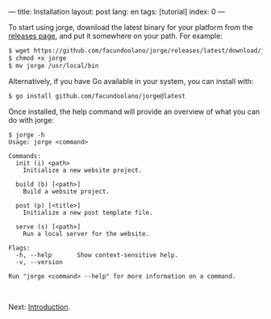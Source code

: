 ---
title: Installation
layout: post
lang: en
tags: [tutorial]
index: 0
---
#+OPTIONS: toc:nil num:nil
#+LANGUAGE: en

To start using jorge, download the latest binary for your platform from the [[https://github.com/facundoolano/jorge/releases/latest][releases page]], and put it somewhere on your path. For example:

#+begin_src bash
$ wget https://github.com/facundoolano/jorge/releases/latest/download/jorge-linux-amd64 -O jorge
$ chmod +x jorge
$ mv jorge /usr/local/bin
#+end_src

Alternatively, if you have Go available in your system, you can install with:

#+begin_src bash
$ go install github.com/facundoolano/jorge@latest
#+end_src


Once installed, the help command will provide an overview of what you can do with jorge:

#+begin_src
$ jorge -h
Usage: jorge <command>

Commands:
  init (i) <path>
    Initialize a new website project.

  build (b) [<path>]
    Build a website project.

  post (p) [<title>]
    Initialize a new post template file.

  serve (s) [<path>]
    Run a local server for the website.

Flags:
  -h, --help       Show context-sensitive help.
  -v, --version

Run "jorge <command> --help" for more information on a command.
#+end_src

#+HTML: <br>
#+ATTR_HTML: :align right
Next: [[file:introduction][Introduction]].

